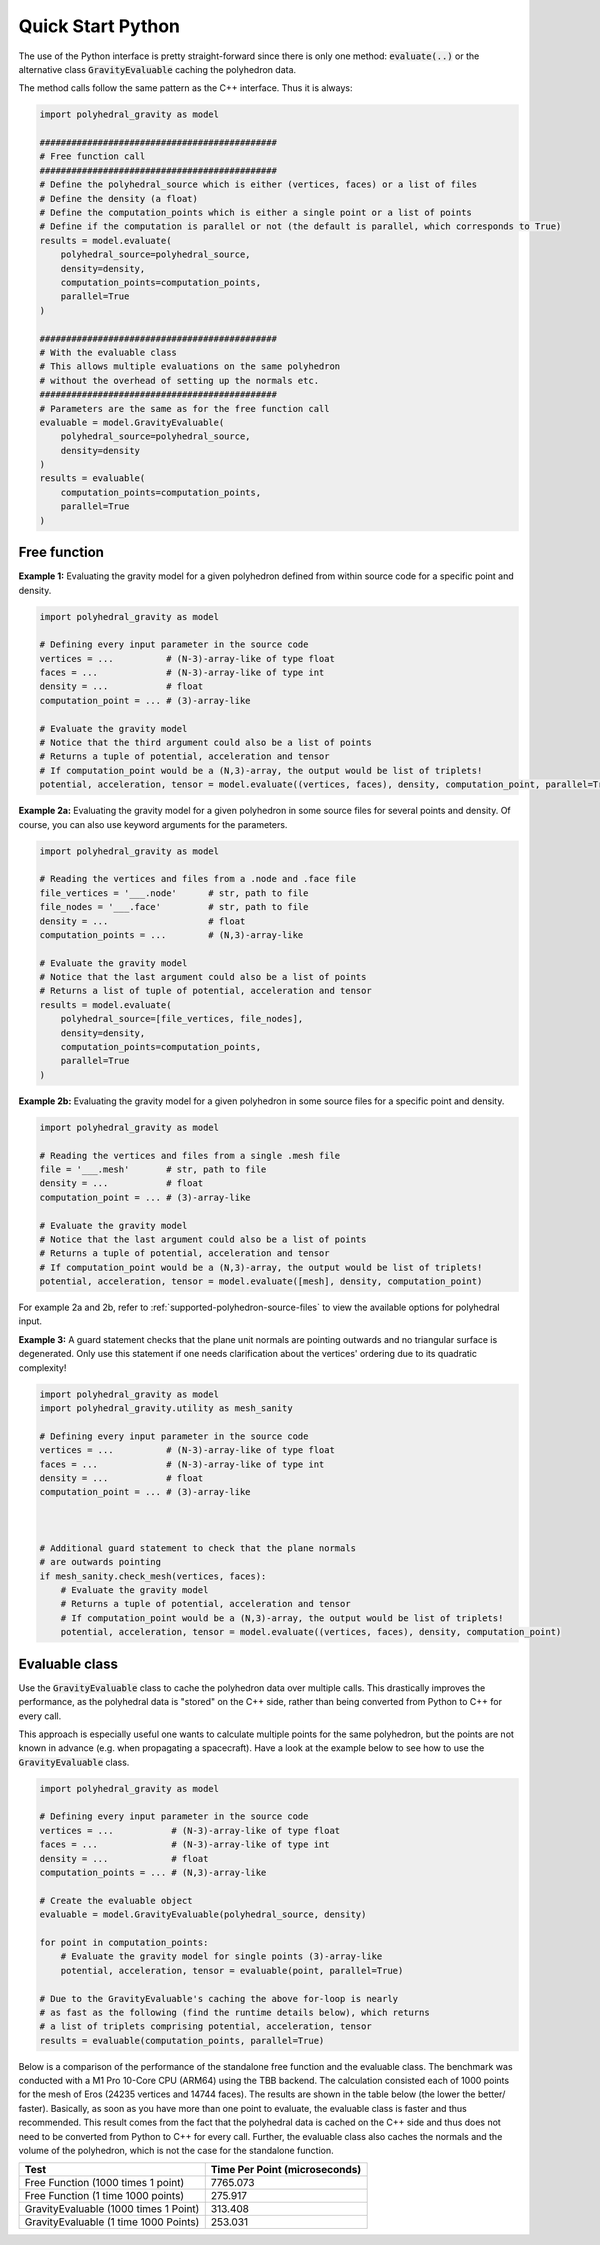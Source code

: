 Quick Start Python
==================

The use of the Python interface is pretty straight-forward since
there is only one method: :code:`evaluate(..)` or the alternative
class :code:`GravityEvaluable` caching the polyhedron data.

The method calls follow the same pattern as the C++ interface. Thus it is always:

.. code-block:: python

    import polyhedral_gravity as model

    #############################################
    # Free function call
    #############################################
    # Define the polyhedral_source which is either (vertices, faces) or a list of files
    # Define the density (a float)
    # Define the computation_points which is either a single point or a list of points
    # Define if the computation is parallel or not (the default is parallel, which corresponds to True)
    results = model.evaluate(
        polyhedral_source=polyhedral_source,
        density=density,
        computation_points=computation_points,
        parallel=True
    )

    #############################################
    # With the evaluable class
    # This allows multiple evaluations on the same polyhedron
    # without the overhead of setting up the normals etc.
    #############################################
    # Parameters are the same as for the free function call
    evaluable = model.GravityEvaluable(
        polyhedral_source=polyhedral_source,
        density=density
    )
    results = evaluable(
        computation_points=computation_points,
        parallel=True
    )


Free function
-------------

**Example 1:** Evaluating the gravity model for a given polyhedron
defined from within source code for a specific point and density.

.. code-block:: python

        import polyhedral_gravity as model

        # Defining every input parameter in the source code
        vertices = ...          # (N-3)-array-like of type float
        faces = ...             # (N-3)-array-like of type int
        density = ...           # float
        computation_point = ... # (3)-array-like

        # Evaluate the gravity model
        # Notice that the third argument could also be a list of points
        # Returns a tuple of potential, acceleration and tensor
        # If computation_point would be a (N,3)-array, the output would be list of triplets!
        potential, acceleration, tensor = model.evaluate((vertices, faces), density, computation_point, parallel=True)


**Example 2a:** Evaluating the gravity model for a given polyhedron
in some source files for several points and density.
Of course, you can also use keyword arguments for the parameters.

.. code-block:: python

        import polyhedral_gravity as model

        # Reading the vertices and files from a .node and .face file
        file_vertices = '___.node'      # str, path to file
        file_nodes = '___.face'         # str, path to file
        density = ...                   # float
        computation_points = ...        # (N,3)-array-like

        # Evaluate the gravity model
        # Notice that the last argument could also be a list of points
        # Returns a list of tuple of potential, acceleration and tensor
        results = model.evaluate(
            polyhedral_source=[file_vertices, file_nodes],
            density=density,
            computation_points=computation_points,
            parallel=True
        )


**Example 2b:** Evaluating the gravity model for a given polyhedron
in some source files for a specific point and density.

.. code-block:: python

        import polyhedral_gravity as model

        # Reading the vertices and files from a single .mesh file
        file = '___.mesh'       # str, path to file
        density = ...           # float
        computation_point = ... # (3)-array-like

        # Evaluate the gravity model
        # Notice that the last argument could also be a list of points
        # Returns a tuple of potential, acceleration and tensor
        # If computation_point would be a (N,3)-array, the output would be list of triplets!
        potential, acceleration, tensor = model.evaluate([mesh], density, computation_point)


For example 2a and 2b, refer to :ref:`supported-polyhedron-source-files` to view the available
options for polyhedral input.

**Example 3:** A guard statement checks that the plane unit
normals are pointing outwards and no triangular surface is degenerated.
Only use this statement if one needs clarification
about the vertices' ordering due to its quadratic complexity!

.. code-block:: python

    import polyhedral_gravity as model
    import polyhedral_gravity.utility as mesh_sanity

    # Defining every input parameter in the source code
    vertices = ...          # (N-3)-array-like of type float
    faces = ...             # (N-3)-array-like of type int
    density = ...           # float
    computation_point = ... # (3)-array-like



    # Additional guard statement to check that the plane normals
    # are outwards pointing
    if mesh_sanity.check_mesh(vertices, faces):
        # Evaluate the gravity model
        # Returns a tuple of potential, acceleration and tensor
        # If computation_point would be a (N,3)-array, the output would be list of triplets!
        potential, acceleration, tensor = model.evaluate((vertices, faces), density, computation_point)


Evaluable class
---------------

Use the :code:`GravityEvaluable` class to cache the polyhedron data over multiple calls.
This drastically improves the performance, as the polyhedral data is "stored" on the C++ side,
rather than being converted from Python to C++ for every call.

This approach is especially useful one wants to calculate multiple points for the same polyhedron, but
the points are not known in advance (e.g. when propagating a spacecraft).
Have a look at the example below to see how to use the :code:`GravityEvaluable` class.

.. code-block:: python

        import polyhedral_gravity as model

        # Defining every input parameter in the source code
        vertices = ...           # (N-3)-array-like of type float
        faces = ...              # (N-3)-array-like of type int
        density = ...            # float
        computation_points = ... # (N,3)-array-like

        # Create the evaluable object
        evaluable = model.GravityEvaluable(polyhedral_source, density)

        for point in computation_points:
            # Evaluate the gravity model for single points (3)-array-like
            potential, acceleration, tensor = evaluable(point, parallel=True)

        # Due to the GravityEvaluable's caching the above for-loop is nearly
        # as fast as the following (find the runtime details below), which returns
        # a list of triplets comprising potential, acceleration, tensor
        results = evaluable(computation_points, parallel=True)

Below is a comparison of the performance of the standalone free function and the evaluable class.
The benchmark was conducted with a M1 Pro 10-Core CPU (ARM64) using the TBB backend.
The calculation consisted each of 1000 points for the mesh of Eros (24235 vertices and 14744 faces).
The results are shown in the table below (the lower the better/ faster).
Basically, as soon as you have more than one point to evaluate, the evaluable class is faster and
thus recommended. This result comes from the fact that the polyhedral data is cached on the C++ side
and thus does not need to be converted from Python to C++ for every call. Further, the evaluable class
also caches the normals and the volume of the polyhedron, which is not the case for the standalone function.

+----------------------------------------+-------------------------------+
| Test                                   | Time Per Point (microseconds) |
+========================================+===============================+
| Free Function (1000 times 1 point)     | 7765.073                      |
+----------------------------------------+-------------------------------+
| Free Function (1 time 1000 points)     | 275.917                       |
+----------------------------------------+-------------------------------+
| GravityEvaluable (1000 times 1 Point)  | 313.408                       |
+----------------------------------------+-------------------------------+
| GravityEvaluable (1 time 1000 Points)  | 253.031                       |
+----------------------------------------+-------------------------------+
